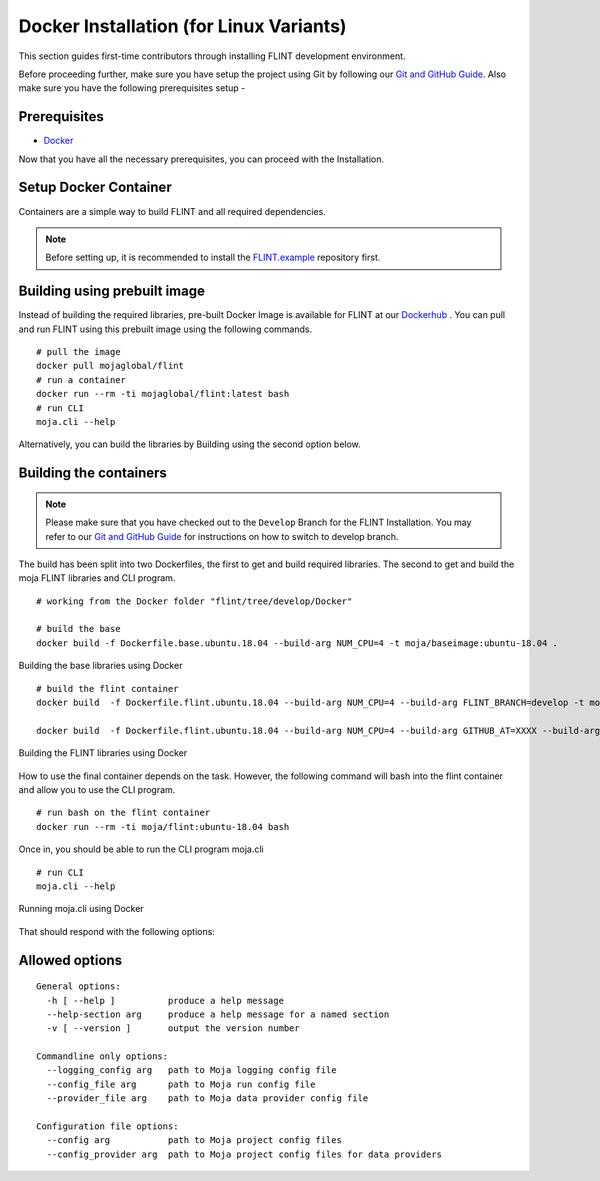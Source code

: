 .. _DevelopmentSetup:

Docker Installation (for Linux Variants)
########################################

This section guides first-time contributors through installing FLINT development environment.

Before proceeding further, make sure you have setup the project using Git by following our `Git and GitHub Guide <git_and_github_guide.html>`_.
Also make sure you have the following prerequisites setup -

Prerequisites
-------------

* `Docker <../prerequisites/docker.html>`_

Now that you have all the necessary prerequisites, you can proceed with the Installation.

Setup Docker Container
----------------------

Containers are a simple way to build FLINT and all required dependencies.

.. note::
   Before setting up, it is recommended to install the `FLINT.example <FLINT.example_installation.html>`_ repository first.

Building using prebuilt image
-----------------------------

Instead of building the required libraries, pre-built Docker Image is available for FLINT at our `Dockerhub <https://hub.docker.com/r/mojaglobal/flint>`_ .
You can pull and run FLINT using this prebuilt image using the following commands.

::

    # pull the image
    docker pull mojaglobal/flint
    # run a container
    docker run --rm -ti mojaglobal/flint:latest bash
    # run CLI
    moja.cli --help

Alternatively, you can build the libraries by Building using the second option below.

Building the containers
-----------------------

.. note::
   Please make sure that you have checked out to the ``Develop`` Branch for the FLINT Installation. You may refer to our `Git and GitHub Guide <git_and_github_guide.html#make-a-contribution>`_ for instructions on how to switch to develop branch.

The build has been split into two Dockerfiles, the first to get and build required libraries. The second to get and build the moja FLINT libraries and CLI program.
::

    # working from the Docker folder "flint/tree/develop/Docker"

    # build the base
    docker build -f Dockerfile.base.ubuntu.18.04 --build-arg NUM_CPU=4 -t moja/baseimage:ubuntu-18.04 .

.. figure:: ../images/installation_docker/step1_f_docker.png
  :width: 600
  :align: center
  :alt: Building the base libraries using Docker

  Building the base libraries using Docker

::


    # build the flint container
    docker build  -f Dockerfile.flint.ubuntu.18.04 --build-arg NUM_CPU=4 --build-arg FLINT_BRANCH=develop -t moja/flint:ubuntu-18.04 .

    docker build  -f Dockerfile.flint.ubuntu.18.04 --build-arg NUM_CPU=4 --build-arg GITHUB_AT=XXXX --build-arg FLINT_BRANCH=develop -t moja/flint:ubuntu-18.04 .

.. figure:: ../images/installation_docker/step2b_f_docker.png
  :width: 600
  :align: center
  :alt: Building the FLINT libraries using Docker

  Building the FLINT libraries using Docker

How to use the final container depends on the task. However, the following command will bash into the flint container and allow you to use the CLI program.
::

    # run bash on the flint container
    docker run --rm -ti moja/flint:ubuntu-18.04 bash

Once in, you should be able to run the CLI program moja.cli
::

    # run CLI
    moja.cli --help

.. figure:: ../images/installation_docker/step3_f_docker.png
  :width: 600
  :align: center
  :alt: Running moja.cli using Docker

  Running moja.cli using Docker

That should respond with the following options:

Allowed options
---------------

::

  General options:
    -h [ --help ]          produce a help message
    --help-section arg     produce a help message for a named section
    -v [ --version ]       output the version number

  Commandline only options:
    --logging_config arg   path to Moja logging config file
    --config_file arg      path to Moja run config file
    --provider_file arg    path to Moja data provider config file

  Configuration file options:
    --config arg           path to Moja project config files
    --config_provider arg  path to Moja project config files for data providers
